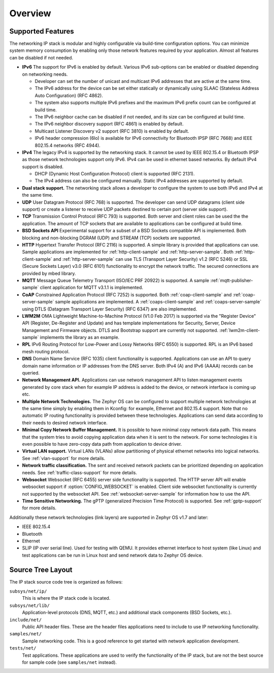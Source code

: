 .. _ip_stack_overview:

Overview
########

Supported Features
******************

The networking IP stack is modular and highly configurable via build-time
configuration options. You can minimize system memory consumption by enabling
only those network features required by your application. Almost all features
can be disabled if not needed.

* **IPv6** The support for IPv6 is enabled by default. Various IPv6 sub-options
  can be enabled or disabled depending on networking needs.

  * Developer can set the number of unicast and multicast IPv6 addresses that
    are active at the same time.
  * The IPv6 address for the device can be set either statically or
    dynamically using SLAAC (Stateless Address Auto Configuration) (RFC 4862).
  * The system also supports multiple IPv6 prefixes and the maximum
    IPv6 prefix count can be configured at build time.
  * The IPv6 neighbor cache can be disabled if not needed, and its size can be
    configured at build time.
  * The IPv6 neighbor discovery support (RFC 4861) is enabled by default.
  * Multicast Listener Discovery v2 support (RFC 3810) is enabled by default.
  * IPv6 header compression (6lo) is available for IPv6 connectivity for
    Bluetooth IPSP (RFC 7668) and IEEE 802.15.4 networks (RFC 4944).

* **IPv4** The legacy IPv4 is supported by the networking stack. It cannot be
  used by IEEE 802.15.4 or Bluetooth IPSP as those network technologies support
  only IPv6. IPv4 can be used in ethernet based networks. By default IPv4
  support is disabled.

  * DHCP (Dynamic Host Configuration Protocol) client is supported (RFC 2131).
  * The IPv4 address can also be configured manually. Static IPv4 addresses
    are supported by default.

* **Dual stack support.** The networking stack allows a developer to configure
  the system to use both IPv6 and IPv4 at the same time.

* **UDP** User Datagram Protocol (RFC 768) is supported. The developer can
  send UDP datagrams (client side support) or create a listener to receive
  UDP packets destined to certain port (server side support).

* **TCP** Transmission Control Protocol (RFC 793) is supported. Both server
  and client roles can be used the the application. The amount of TCP sockets
  that are available to applications can be configured at build time.

* **BSD Sockets API** Experimental support for a subset of a BSD Sockets
  compatible API is implemented. Both blocking and non-blocking DGRAM (UDP)
  and STREAM (TCP) sockets are supported.

* **HTTP** Hypertext Transfer Protocol (RFC 2116) is supported. A simple
  library is provided that applications can use. Sample applications are
  implemented for :ref:`http-client-sample` and :ref:`http-server-sample`.
  Both :ref:`http-client-sample` and :ref:`http-server-sample` can use
  TLS (Transport Layer Security) v1.2 (RFC 5246) or SSL (Secure Sockets
  Layer) v3.0 (RFC 6101) functionality to encrypt the network traffic.
  The secured connections are provided by mbed library.

* **MQTT** Message Queue Telemetry Transport (ISO/IEC PRF 20922) is supported.
  A sample :ref:`mqtt-publisher-sample` client application for MQTT v3.1.1 is
  implemented.

* **CoAP** Constrained Application Protocol (RFC 7252) is supported.
  Both :ref:`coap-client-sample` and :ref:`coap-server-sample` sample
  applications are implemented. A :ref:`coaps-client-sample` and
  :ref:`coaps-server-sample` using DTLS (Datagram Transport Layer Security)
  (RFC 6347) are also implemented.

* **LWM2M** OMA Lightweight Machine-to-Machine Protocol (V1.0 Feb 2017) is
  supported via the "Register Device" API (Register, De-Register and Update)
  and has template implementations for Security, Server, Device Management and
  Firmware objects.   DTLS and Bootstrap support are currently not supported.
  :ref:`lwm2m-client-sample` implements the library as an example.

* **RPL** IPv6 Routing Protocol for Low-Power and Lossy Networks (RFC 6550)
  is supported. RPL is an IPv6 based mesh routing protocol.

* **DNS** Domain Name Service (RFC 1035) client functionality is supported.
  Applications can use an API to query domain name information or IP addresses
  from the DNS server. Both IPv4 (A) and IPv6 (AAAA) records can be queried.

* **Network Management API.** Applications can use network management API to
  listen management events generated by core stack when for example IP address
  is added to the device, or network interface is coming up etc.

* **Multiple Network Technologies.** The Zephyr OS can be configured to
  support multiple network technologies at the same time simply by enabling
  them in Kconfig: for example, Ethernet and 802.15.4 support. Note that no
  automatic IP routing functionality is provided between these technologies.
  Applications can send data according to their needs to desired network
  interface.

* **Minimal Copy Network Buffer Management.** It is possible to have minimal
  copy network data path. This means that the system tries to avoid copying
  application data when it is sent to the network. For some technologies it
  is even possible to have zero-copy data path from application to device
  driver.

* **Virtual LAN support.** Virtual LANs (VLANs) allow partitioning of physical
  ethernet networks into logical networks. See :ref:`vlan-support` for more
  details.

* **Network traffic classification.** The sent and received network packets can
  be prioritized depending on application needs.
  See :ref:`traffic-class-support` for more details.

* **Websocket** Websocket (RFC 6455) server side functionality is supported.
  The HTTP server API will enable websocket support if
  :option:`CONFIG_WEBSOCKET` is enabled. Client side websocket functionality is
  currently not supported by the websocket API.
  See :ref:`websocket-server-sample` for information how to use the API.

* **Time Sensitive Networking.** The gPTP (generalized Precision Time Protocol)
  is supported. See :ref:`gptp-support` for more details.

Additionally these network technologies (link layers) are supported in
Zephyr OS v1.7 and later:

* IEEE 802.15.4
* Bluetooth
* Ethernet
* SLIP (IP over serial line). Used for testing with QEMU. It provides
  ethernet interface to host system (like Linux) and test applications
  can be run in Linux host and send network data to Zephyr OS device.

Source Tree Layout
******************

The IP stack source code tree is organized as follows:

``subsys/net/ip/``
  This is where the IP stack code is located.

``subsys/net/lib/``
  Application-level protocols (DNS, MQTT, etc.) and additional stack
  components (BSD Sockets, etc.).

``include/net/``
  Public API header files. These are the header files applications need
  to include to use IP networking functionality.

``samples/net/``
  Sample networking code. This is a good reference to get started with
  network application development.

``tests/net/``
  Test applications. These applications are used to verify the
  functionality of the IP stack, but are not the best
  source for sample code (see ``samples/net`` instead).
